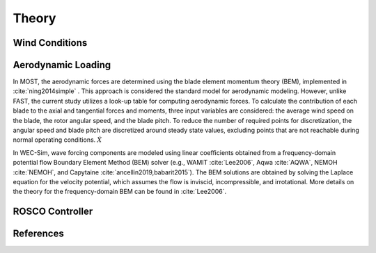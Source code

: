 .. _most-theory:

Theory
======

.. _most-theory-wind:

Wind Conditions
---------------


.. _most-theory-aero:

Aerodynamic Loading
-------------------
In MOST, the aerodynamic forces are determined using the blade element momentum theory (BEM), implemented in :cite:`ning2014simple` . This approach is considered the standard model for aerodynamic modeling. However, unlike FAST, the current study utilizes a look-up table for computing aerodynamic forces.
To calculate the contribution of each blade to the axial and tangential forces and moments, three input variables are considered: the average wind speed on the blade, the rotor angular speed, and the blade pitch. To reduce the number of required points for discretization, the angular speed and blade pitch are discretized around steady state values, excluding points that are not reachable during normal operating conditions.
:math:`\dot{X}`

In WEC-Sim, wave forcing components are modeled using linear coefficients 
obtained from a frequency-domain potential flow Boundary Element Method (BEM) 
solver (e.g., WAMIT :cite:`Lee2006`, Aqwa :cite:`AQWA`, NEMOH :cite:`NEMOH`, and Capytaine :cite:`ancellin2019,babarit2015`). 
The BEM solutions are obtained by solving the Laplace equation 
for the velocity potential, which assumes the flow is inviscid, incompressible, 
and irrotational. More details on the theory for the frequency-domain BEM can 
be found in :cite:`Lee2006`. 

.. _most-theory-rosco:

ROSCO Controller
----------------

References
----------

.. bibliography:: ../most/MOST.bib
   :style: unsrt
   :labelprefix: A
